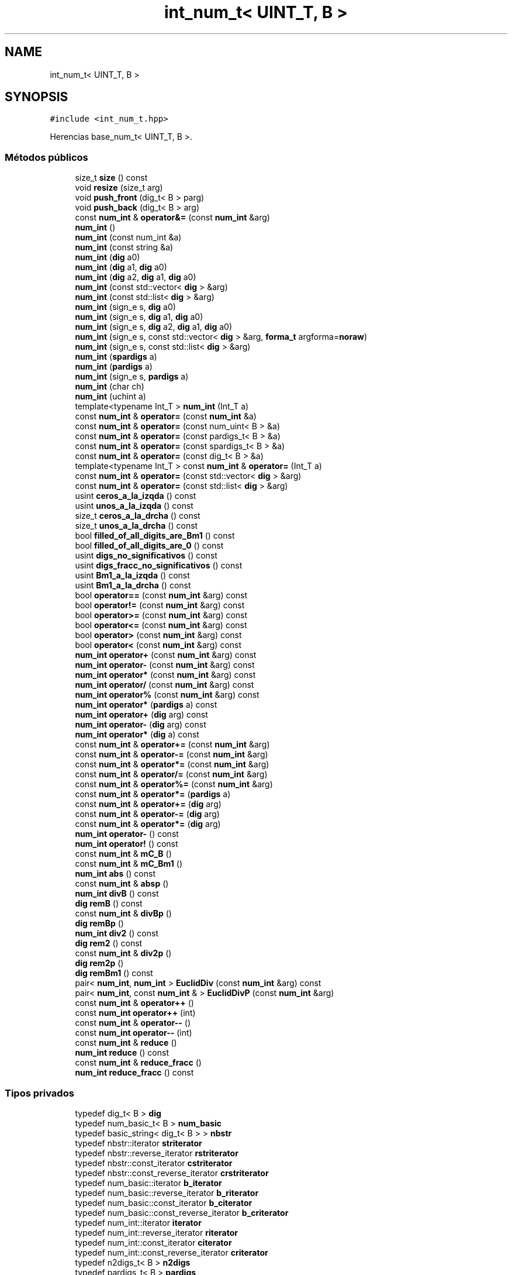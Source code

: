 .TH "int_num_t< UINT_T, B >" 3 "Lunes, 2 de Enero de 2023" "NumericRepresentations" \" -*- nroff -*-
.ad l
.nh
.SH NAME
int_num_t< UINT_T, B >
.SH SYNOPSIS
.br
.PP
.PP
\fC#include <int_num_t\&.hpp>\fP
.PP
Herencias base_num_t< UINT_T, B >\&.
.SS "Métodos públicos"

.in +1c
.ti -1c
.RI "size_t \fBsize\fP () const"
.br
.ti -1c
.RI "void \fBresize\fP (size_t arg)"
.br
.ti -1c
.RI "void \fBpush_front\fP (dig_t< B > parg)"
.br
.ti -1c
.RI "void \fBpush_back\fP (dig_t< B > arg)"
.br
.ti -1c
.RI "const \fBnum_int\fP & \fBoperator&=\fP (const \fBnum_int\fP &arg)"
.br
.ti -1c
.RI "\fBnum_int\fP ()"
.br
.ti -1c
.RI "\fBnum_int\fP (const num_int &a)"
.br
.ti -1c
.RI "\fBnum_int\fP (const string &a)"
.br
.ti -1c
.RI "\fBnum_int\fP (\fBdig\fP a0)"
.br
.ti -1c
.RI "\fBnum_int\fP (\fBdig\fP a1, \fBdig\fP a0)"
.br
.ti -1c
.RI "\fBnum_int\fP (\fBdig\fP a2, \fBdig\fP a1, \fBdig\fP a0)"
.br
.ti -1c
.RI "\fBnum_int\fP (const std::vector< \fBdig\fP > &arg)"
.br
.ti -1c
.RI "\fBnum_int\fP (const std::list< \fBdig\fP > &arg)"
.br
.ti -1c
.RI "\fBnum_int\fP (sign_e s, \fBdig\fP a0)"
.br
.ti -1c
.RI "\fBnum_int\fP (sign_e s, \fBdig\fP a1, \fBdig\fP a0)"
.br
.ti -1c
.RI "\fBnum_int\fP (sign_e s, \fBdig\fP a2, \fBdig\fP a1, \fBdig\fP a0)"
.br
.ti -1c
.RI "\fBnum_int\fP (sign_e s, const std::vector< \fBdig\fP > &arg, \fBforma_t\fP argforma=\fBnoraw\fP)"
.br
.ti -1c
.RI "\fBnum_int\fP (sign_e s, const std::list< \fBdig\fP > &arg)"
.br
.ti -1c
.RI "\fBnum_int\fP (\fBspardigs\fP a)"
.br
.ti -1c
.RI "\fBnum_int\fP (\fBpardigs\fP a)"
.br
.ti -1c
.RI "\fBnum_int\fP (sign_e s, \fBpardigs\fP a)"
.br
.ti -1c
.RI "\fBnum_int\fP (char ch)"
.br
.ti -1c
.RI "\fBnum_int\fP (uchint a)"
.br
.ti -1c
.RI "template<typename Int_T > \fBnum_int\fP (Int_T a)"
.br
.ti -1c
.RI "const \fBnum_int\fP & \fBoperator=\fP (const \fBnum_int\fP &a)"
.br
.ti -1c
.RI "const \fBnum_int\fP & \fBoperator=\fP (const num_uint< B > &a)"
.br
.ti -1c
.RI "const \fBnum_int\fP & \fBoperator=\fP (const pardigs_t< B > &a)"
.br
.ti -1c
.RI "const \fBnum_int\fP & \fBoperator=\fP (const spardigs_t< B > &a)"
.br
.ti -1c
.RI "const \fBnum_int\fP & \fBoperator=\fP (const dig_t< B > &a)"
.br
.ti -1c
.RI "template<typename Int_T > const \fBnum_int\fP & \fBoperator=\fP (Int_T a)"
.br
.ti -1c
.RI "const \fBnum_int\fP & \fBoperator=\fP (const std::vector< \fBdig\fP > &arg)"
.br
.ti -1c
.RI "const \fBnum_int\fP & \fBoperator=\fP (const std::list< \fBdig\fP > &arg)"
.br
.ti -1c
.RI "usint \fBceros_a_la_izqda\fP () const"
.br
.ti -1c
.RI "usint \fBunos_a_la_izqda\fP () const"
.br
.ti -1c
.RI "size_t \fBceros_a_la_drcha\fP () const"
.br
.ti -1c
.RI "size_t \fBunos_a_la_drcha\fP () const"
.br
.ti -1c
.RI "bool \fBfilled_of_all_digits_are_Bm1\fP () const"
.br
.ti -1c
.RI "bool \fBfilled_of_all_digits_are_0\fP () const"
.br
.ti -1c
.RI "usint \fBdigs_no_significativos\fP () const"
.br
.ti -1c
.RI "usint \fBdigs_fracc_no_significativos\fP () const"
.br
.ti -1c
.RI "usint \fBBm1_a_la_izqda\fP () const"
.br
.ti -1c
.RI "usint \fBBm1_a_la_drcha\fP () const"
.br
.ti -1c
.RI "bool \fBoperator==\fP (const \fBnum_int\fP &arg) const"
.br
.ti -1c
.RI "bool \fBoperator!=\fP (const \fBnum_int\fP &arg) const"
.br
.ti -1c
.RI "bool \fBoperator>=\fP (const \fBnum_int\fP &arg) const"
.br
.ti -1c
.RI "bool \fBoperator<=\fP (const \fBnum_int\fP &arg) const"
.br
.ti -1c
.RI "bool \fBoperator>\fP (const \fBnum_int\fP &arg) const"
.br
.ti -1c
.RI "bool \fBoperator<\fP (const \fBnum_int\fP &arg) const"
.br
.ti -1c
.RI "\fBnum_int\fP \fBoperator+\fP (const \fBnum_int\fP &arg) const"
.br
.ti -1c
.RI "\fBnum_int\fP \fBoperator\-\fP (const \fBnum_int\fP &arg) const"
.br
.ti -1c
.RI "\fBnum_int\fP \fBoperator*\fP (const \fBnum_int\fP &arg) const"
.br
.ti -1c
.RI "\fBnum_int\fP \fBoperator/\fP (const \fBnum_int\fP &arg) const"
.br
.ti -1c
.RI "\fBnum_int\fP \fBoperator%\fP (const \fBnum_int\fP &arg) const"
.br
.ti -1c
.RI "\fBnum_int\fP \fBoperator*\fP (\fBpardigs\fP a) const"
.br
.ti -1c
.RI "\fBnum_int\fP \fBoperator+\fP (\fBdig\fP arg) const"
.br
.ti -1c
.RI "\fBnum_int\fP \fBoperator\-\fP (\fBdig\fP arg) const"
.br
.ti -1c
.RI "\fBnum_int\fP \fBoperator*\fP (\fBdig\fP a) const"
.br
.ti -1c
.RI "const \fBnum_int\fP & \fBoperator+=\fP (const \fBnum_int\fP &arg)"
.br
.ti -1c
.RI "const \fBnum_int\fP & \fBoperator\-=\fP (const \fBnum_int\fP &arg)"
.br
.ti -1c
.RI "const \fBnum_int\fP & \fBoperator*=\fP (const \fBnum_int\fP &arg)"
.br
.ti -1c
.RI "const \fBnum_int\fP & \fBoperator/=\fP (const \fBnum_int\fP &arg)"
.br
.ti -1c
.RI "const \fBnum_int\fP & \fBoperator%=\fP (const \fBnum_int\fP &arg)"
.br
.ti -1c
.RI "const \fBnum_int\fP & \fBoperator*=\fP (\fBpardigs\fP a)"
.br
.ti -1c
.RI "const \fBnum_int\fP & \fBoperator+=\fP (\fBdig\fP arg)"
.br
.ti -1c
.RI "const \fBnum_int\fP & \fBoperator\-=\fP (\fBdig\fP arg)"
.br
.ti -1c
.RI "const \fBnum_int\fP & \fBoperator*=\fP (\fBdig\fP arg)"
.br
.ti -1c
.RI "\fBnum_int\fP \fBoperator\-\fP () const"
.br
.ti -1c
.RI "\fBnum_int\fP \fBoperator!\fP () const"
.br
.ti -1c
.RI "const \fBnum_int\fP & \fBmC_B\fP ()"
.br
.ti -1c
.RI "const \fBnum_int\fP & \fBmC_Bm1\fP ()"
.br
.ti -1c
.RI "\fBnum_int\fP \fBabs\fP () const"
.br
.ti -1c
.RI "const \fBnum_int\fP & \fBabsp\fP ()"
.br
.ti -1c
.RI "\fBnum_int\fP \fBdivB\fP () const"
.br
.ti -1c
.RI "\fBdig\fP \fBremB\fP () const"
.br
.ti -1c
.RI "const \fBnum_int\fP & \fBdivBp\fP ()"
.br
.ti -1c
.RI "\fBdig\fP \fBremBp\fP ()"
.br
.ti -1c
.RI "\fBnum_int\fP \fBdiv2\fP () const"
.br
.ti -1c
.RI "\fBdig\fP \fBrem2\fP () const"
.br
.ti -1c
.RI "const \fBnum_int\fP & \fBdiv2p\fP ()"
.br
.ti -1c
.RI "\fBdig\fP \fBrem2p\fP ()"
.br
.ti -1c
.RI "\fBdig\fP \fBremBm1\fP () const"
.br
.ti -1c
.RI "pair< \fBnum_int\fP, \fBnum_int\fP > \fBEuclidDiv\fP (const \fBnum_int\fP &arg) const"
.br
.ti -1c
.RI "pair< \fBnum_int\fP, const \fBnum_int\fP & > \fBEuclidDivP\fP (const \fBnum_int\fP &arg)"
.br
.ti -1c
.RI "const \fBnum_int\fP & \fBoperator++\fP ()"
.br
.ti -1c
.RI "const \fBnum_int\fP \fBoperator++\fP (int)"
.br
.ti -1c
.RI "const \fBnum_int\fP & \fBoperator\-\-\fP ()"
.br
.ti -1c
.RI "const \fBnum_int\fP \fBoperator\-\-\fP (int)"
.br
.ti -1c
.RI "const \fBnum_int\fP & \fBreduce\fP ()"
.br
.ti -1c
.RI "\fBnum_int\fP \fBreduce\fP () const"
.br
.ti -1c
.RI "const \fBnum_int\fP & \fBreduce_fracc\fP ()"
.br
.ti -1c
.RI "\fBnum_int\fP \fBreduce_fracc\fP () const"
.br
.in -1c
.SS "Tipos privados"

.in +1c
.ti -1c
.RI "typedef dig_t< B > \fBdig\fP"
.br
.ti -1c
.RI "typedef num_basic_t< B > \fBnum_basic\fP"
.br
.ti -1c
.RI "typedef basic_string< dig_t< B > > \fBnbstr\fP"
.br
.ti -1c
.RI "typedef nbstr::iterator \fBstriterator\fP"
.br
.ti -1c
.RI "typedef nbstr::reverse_iterator \fBrstriterator\fP"
.br
.ti -1c
.RI "typedef nbstr::const_iterator \fBcstriterator\fP"
.br
.ti -1c
.RI "typedef nbstr::const_reverse_iterator \fBcrstriterator\fP"
.br
.ti -1c
.RI "typedef num_basic::iterator \fBb_iterator\fP"
.br
.ti -1c
.RI "typedef num_basic::reverse_iterator \fBb_riterator\fP"
.br
.ti -1c
.RI "typedef num_basic::const_iterator \fBb_citerator\fP"
.br
.ti -1c
.RI "typedef num_basic::const_reverse_iterator \fBb_criterator\fP"
.br
.ti -1c
.RI "typedef num_int::iterator \fBiterator\fP"
.br
.ti -1c
.RI "typedef num_int::reverse_iterator \fBriterator\fP"
.br
.ti -1c
.RI "typedef num_int::const_iterator \fBciterator\fP"
.br
.ti -1c
.RI "typedef num_int::const_reverse_iterator \fBcriterator\fP"
.br
.ti -1c
.RI "typedef n2digs_t< B > \fBn2digs\fP"
.br
.ti -1c
.RI "typedef pardigs_t< B > \fBpardigs\fP"
.br
.ti -1c
.RI "typedef spardigs_t< B > \fBspardigs\fP"
.br
.in -1c
.SS "Métodos privados"

.in +1c
.ti -1c
.RI "void \fBmC_B_incondicionado\fP ()"
.br
.ti -1c
.RI "\fBnum_int\fP & \fBinsert\fP (size_t pos1, const dig_t< B > chardig)"
.br
.ti -1c
.RI "\fBnum_int\fP & \fBinsert\fP (size_t pos1, size_t n, dig_t< B > c)"
.br
.ti -1c
.RI "\fBnum_int\fP & \fBerase\fP (size_t pos, size_t npos)"
.br
.ti -1c
.RI "\fBiterator\fP \fBerase\fP (\fBiterator\fP first, \fBiterator\fP last)"
.br
.ti -1c
.RI "void \fBdiv_gen_step\fP (const \fBnum_int\fP &dvsor, \fBnum_int\fP &rem, \fBnum_int\fP &coc, usint &ndig) const"
.br
.ti -1c
.RI "void \fBdivp_gen_step\fP (const \fBnum_int\fP &dvsor, \fBnum_int\fP &rem, \fBnum_int\fP &coc, usint &ndig)"
.br
.ti -1c
.RI "void \fBdiv_uno\fP (\fBnum_int\fP &rem, \fBnum_int\fP &dvndo, \fBnum_int\fP &dvsor, const usint long_dvndo, const usint long_dvsor) const"
.br
.in -1c
.SS "Atributos privados"

.in +1c
.ti -1c
.RI "sign_e \fBsigno\fP"
.br
.ti -1c
.RI "\fBspardigs\fP \fBaux\fP"
.br
.in -1c
.SS "Amigas"

.in +1c
.ti -1c
.RI "template<const uchint Base> istream & \fBoperator>>\fP (istream &is, \fBnum_int\fP< Base > &arg)"
.br
.ti -1c
.RI "template<const uchint Base> ostream & \fBoperator<<\fP (ostream &os, \fBnum_int\fP< Base > arg)"
.br
.in -1c
.SH "Descripción detallada"
.PP 

.SS "template<type_traits::unsigned_integral_c UINT_T, UINT_T B>
.br
struct int_num_t< UINT_T, B >"
.PP
Definición en la línea \fB13\fP del archivo \fBint_num_t\&.hpp\fP\&.
.SH "Documentación de los 'Typedef' miembros de la clase"
.PP 
.SS "template<type_traits::unsigned_integral_c UINT_T, UINT_T B> typedef num_basic::const_iterator \fBint_num_t\fP< UINT_T, B >::b_citerator\fC [private]\fP"

.PP
Definición en la línea \fB24\fP del archivo \fBint_num_t\&.hpp\fP\&.
.SS "template<type_traits::unsigned_integral_c UINT_T, UINT_T B> typedef num_basic::const_reverse_iterator \fBint_num_t\fP< UINT_T, B >::b_criterator\fC [private]\fP"

.PP
Definición en la línea \fB25\fP del archivo \fBint_num_t\&.hpp\fP\&.
.SS "template<type_traits::unsigned_integral_c UINT_T, UINT_T B> typedef num_basic::iterator \fBint_num_t\fP< UINT_T, B >::b_iterator\fC [private]\fP"

.PP
Definición en la línea \fB22\fP del archivo \fBint_num_t\&.hpp\fP\&.
.SS "template<type_traits::unsigned_integral_c UINT_T, UINT_T B> typedef num_basic::reverse_iterator \fBint_num_t\fP< UINT_T, B >::b_riterator\fC [private]\fP"

.PP
Definición en la línea \fB23\fP del archivo \fBint_num_t\&.hpp\fP\&.
.SS "template<type_traits::unsigned_integral_c UINT_T, UINT_T B> typedef num_int::const_iterator \fBint_num_t\fP< UINT_T, B >::citerator\fC [private]\fP"

.PP
Definición en la línea \fB28\fP del archivo \fBint_num_t\&.hpp\fP\&.
.SS "template<type_traits::unsigned_integral_c UINT_T, UINT_T B> typedef num_int::const_reverse_iterator \fBint_num_t\fP< UINT_T, B >::criterator\fC [private]\fP"

.PP
Definición en la línea \fB29\fP del archivo \fBint_num_t\&.hpp\fP\&.
.SS "template<type_traits::unsigned_integral_c UINT_T, UINT_T B> typedef nbstr::const_reverse_iterator \fBint_num_t\fP< UINT_T, B >::crstriterator\fC [private]\fP"

.PP
Definición en la línea \fB21\fP del archivo \fBint_num_t\&.hpp\fP\&.
.SS "template<type_traits::unsigned_integral_c UINT_T, UINT_T B> typedef nbstr::const_iterator \fBint_num_t\fP< UINT_T, B >::cstriterator\fC [private]\fP"

.PP
Definición en la línea \fB20\fP del archivo \fBint_num_t\&.hpp\fP\&.
.SS "template<type_traits::unsigned_integral_c UINT_T, UINT_T B> typedef dig_t<B> \fBint_num_t\fP< UINT_T, B >::dig\fC [private]\fP"

.PP
Definición en la línea \fB15\fP del archivo \fBint_num_t\&.hpp\fP\&.
.SS "template<type_traits::unsigned_integral_c UINT_T, UINT_T B> typedef num_int::iterator \fBint_num_t\fP< UINT_T, B >::iterator\fC [private]\fP"

.PP
Definición en la línea \fB26\fP del archivo \fBint_num_t\&.hpp\fP\&.
.SS "template<type_traits::unsigned_integral_c UINT_T, UINT_T B> typedef n2digs_t<B> \fBint_num_t\fP< UINT_T, B >::n2digs\fC [private]\fP"

.PP
Definición en la línea \fB30\fP del archivo \fBint_num_t\&.hpp\fP\&.
.SS "template<type_traits::unsigned_integral_c UINT_T, UINT_T B> typedef basic_string< dig_t<B> > \fBint_num_t\fP< UINT_T, B >::nbstr\fC [private]\fP"

.PP
Definición en la línea \fB17\fP del archivo \fBint_num_t\&.hpp\fP\&.
.SS "template<type_traits::unsigned_integral_c UINT_T, UINT_T B> typedef num_basic_t<B> \fBint_num_t\fP< UINT_T, B >::num_basic\fC [private]\fP"

.PP
Definición en la línea \fB16\fP del archivo \fBint_num_t\&.hpp\fP\&.
.SS "template<type_traits::unsigned_integral_c UINT_T, UINT_T B> typedef pardigs_t<B> \fBint_num_t\fP< UINT_T, B >::pardigs\fC [private]\fP"

.PP
Definición en la línea \fB31\fP del archivo \fBint_num_t\&.hpp\fP\&.
.SS "template<type_traits::unsigned_integral_c UINT_T, UINT_T B> typedef num_int::reverse_iterator \fBint_num_t\fP< UINT_T, B >::riterator\fC [private]\fP"

.PP
Definición en la línea \fB27\fP del archivo \fBint_num_t\&.hpp\fP\&.
.SS "template<type_traits::unsigned_integral_c UINT_T, UINT_T B> typedef nbstr::reverse_iterator \fBint_num_t\fP< UINT_T, B >::rstriterator\fC [private]\fP"

.PP
Definición en la línea \fB19\fP del archivo \fBint_num_t\&.hpp\fP\&.
.SS "template<type_traits::unsigned_integral_c UINT_T, UINT_T B> typedef spardigs_t<B> \fBint_num_t\fP< UINT_T, B >::spardigs\fC [private]\fP"

.PP
Definición en la línea \fB32\fP del archivo \fBint_num_t\&.hpp\fP\&.
.SS "template<type_traits::unsigned_integral_c UINT_T, UINT_T B> typedef nbstr::iterator \fBint_num_t\fP< UINT_T, B >::striterator\fC [private]\fP"

.PP
Definición en la línea \fB18\fP del archivo \fBint_num_t\&.hpp\fP\&.
.SH "Documentación de las funciones miembro"
.PP 
.SS "template<type_traits::unsigned_integral_c UINT_T, UINT_T B> \fBnum_int\fP \fBint_num_t\fP< UINT_T, B >::abs () const\fC [inline]\fP"

.PP
Definición en la línea \fB1601\fP del archivo \fBint_num_t\&.hpp\fP\&.
.SS "template<type_traits::unsigned_integral_c UINT_T, UINT_T B> const \fBnum_int\fP & \fBint_num_t\fP< UINT_T, B >::absp ()\fC [inline]\fP"

.PP
Definición en la línea \fB1610\fP del archivo \fBint_num_t\&.hpp\fP\&.
.SS "template<type_traits::unsigned_integral_c UINT_T, UINT_T B> usint \fBint_num_t\fP< UINT_T, B >::Bm1_a_la_drcha () const\fC [inline]\fP"

.PP
Definición en la línea \fB627\fP del archivo \fBint_num_t\&.hpp\fP\&.
.SS "template<type_traits::unsigned_integral_c UINT_T, UINT_T B> usint \fBint_num_t\fP< UINT_T, B >::Bm1_a_la_izqda () const\fC [inline]\fP"

.PP
Definición en la línea \fB613\fP del archivo \fBint_num_t\&.hpp\fP\&.
.SS "template<type_traits::unsigned_integral_c UINT_T, UINT_T B> size_t \fBint_num_t\fP< UINT_T, B >::ceros_a_la_drcha () const\fC [inline]\fP"

.PP
Definición en la línea \fB545\fP del archivo \fBint_num_t\&.hpp\fP\&.
.SS "template<type_traits::unsigned_integral_c UINT_T, UINT_T B> usint \fBint_num_t\fP< UINT_T, B >::ceros_a_la_izqda () const\fC [inline]\fP"

.PP
Definición en la línea \fB511\fP del archivo \fBint_num_t\&.hpp\fP\&.
.SS "template<type_traits::unsigned_integral_c UINT_T, UINT_T B> usint \fBint_num_t\fP< UINT_T, B >::digs_fracc_no_significativos () const\fC [inline]\fP"

.PP
Definición en la línea \fB607\fP del archivo \fBint_num_t\&.hpp\fP\&.
.SS "template<type_traits::unsigned_integral_c UINT_T, UINT_T B> usint \fBint_num_t\fP< UINT_T, B >::digs_no_significativos () const\fC [inline]\fP"

.PP
Definición en la línea \fB592\fP del archivo \fBint_num_t\&.hpp\fP\&.
.SS "template<type_traits::unsigned_integral_c UINT_T, UINT_T B> \fBnum_int\fP \fBint_num_t\fP< UINT_T, B >::div2 () const\fC [inline]\fP"

.PP
Definición en la línea \fB1660\fP del archivo \fBint_num_t\&.hpp\fP\&.
.SS "template<type_traits::unsigned_integral_c UINT_T, UINT_T B> const \fBnum_int\fP & \fBint_num_t\fP< UINT_T, B >::div2p ()\fC [inline]\fP"

.PP
Definición en la línea \fB1725\fP del archivo \fBint_num_t\&.hpp\fP\&.
.SS "template<type_traits::unsigned_integral_c UINT_T, UINT_T B> void \fBint_num_t\fP< UINT_T, B >::div_gen_step (const \fBnum_int\fP & dvsor, \fBnum_int\fP & rem, \fBnum_int\fP & coc, usint & ndig) const\fC [inline]\fP, \fC [private]\fP"

.PP
Definición en la línea \fB1842\fP del archivo \fBint_num_t\&.hpp\fP\&.
.SS "template<type_traits::unsigned_integral_c UINT_T, UINT_T B> void \fBint_num_t\fP< UINT_T, B >::div_uno (\fBnum_int\fP & rem, \fBnum_int\fP & dvndo, \fBnum_int\fP & dvsor, const usint long_dvndo, const usint long_dvsor) const\fC [inline]\fP, \fC [private]\fP"

.PP
Definición en la línea \fB1960\fP del archivo \fBint_num_t\&.hpp\fP\&.
.SS "template<type_traits::unsigned_integral_c UINT_T, UINT_T B> \fBnum_int\fP \fBint_num_t\fP< UINT_T, B >::divB () const\fC [inline]\fP"

.PP
Definición en la línea \fB1624\fP del archivo \fBint_num_t\&.hpp\fP\&.
.SS "template<type_traits::unsigned_integral_c UINT_T, UINT_T B> const \fBnum_int\fP & \fBint_num_t\fP< UINT_T, B >::divBp ()\fC [inline]\fP"

.PP
Definición en la línea \fB1642\fP del archivo \fBint_num_t\&.hpp\fP\&.
.SS "template<type_traits::unsigned_integral_c UINT_T, UINT_T B> void \fBint_num_t\fP< UINT_T, B >::divp_gen_step (const \fBnum_int\fP & dvsor, \fBnum_int\fP & rem, \fBnum_int\fP & coc, usint & ndig)\fC [inline]\fP, \fC [private]\fP"

.PP
Definición en la línea \fB1898\fP del archivo \fBint_num_t\&.hpp\fP\&.
.SS "template<type_traits::unsigned_integral_c UINT_T, UINT_T B> \fBiterator\fP \fBint_num_t\fP< UINT_T, B >::erase (\fBiterator\fP first, \fBiterator\fP last)\fC [inline]\fP, \fC [private]\fP"

.PP
Definición en la línea \fB121\fP del archivo \fBint_num_t\&.hpp\fP\&.
.SS "template<type_traits::unsigned_integral_c UINT_T, UINT_T B> \fBnum_int\fP & \fBint_num_t\fP< UINT_T, B >::erase (size_t pos, size_t npos)\fC [inline]\fP, \fC [private]\fP"

.PP
Definición en la línea \fB106\fP del archivo \fBint_num_t\&.hpp\fP\&.
.SS "template<type_traits::unsigned_integral_c UINT_T, UINT_T B> pair< \fBnum_int\fP, \fBnum_int\fP > \fBint_num_t\fP< UINT_T, B >::EuclidDiv (const \fBnum_int\fP & arg) const\fC [inline]\fP"

.PP
Definición en la línea \fB2079\fP del archivo \fBint_num_t\&.hpp\fP\&.
.SS "template<type_traits::unsigned_integral_c UINT_T, UINT_T B> pair< \fBnum_int\fP, const \fBnum_int\fP & > \fBint_num_t\fP< UINT_T, B >::EuclidDivP (const \fBnum_int\fP & arg)\fC [inline]\fP"

.PP
Definición en la línea \fB2126\fP del archivo \fBint_num_t\&.hpp\fP\&.
.SS "template<type_traits::unsigned_integral_c UINT_T, UINT_T B> bool \fBint_num_t\fP< UINT_T, B >::filled_of_all_digits_are_0 () const\fC [inline]\fP"

.PP
Definición en la línea \fB584\fP del archivo \fBint_num_t\&.hpp\fP\&.
.SS "template<type_traits::unsigned_integral_c UINT_T, UINT_T B> bool \fBint_num_t\fP< UINT_T, B >::filled_of_all_digits_are_Bm1 () const\fC [inline]\fP"

.PP
Definición en la línea \fB576\fP del archivo \fBint_num_t\&.hpp\fP\&.
.SS "template<type_traits::unsigned_integral_c UINT_T, UINT_T B> \fBnum_int\fP & \fBint_num_t\fP< UINT_T, B >::insert (size_t pos1, const dig_t< B > chardig)\fC [inline]\fP, \fC [private]\fP"

.PP
Definición en la línea \fB87\fP del archivo \fBint_num_t\&.hpp\fP\&.
.SS "template<type_traits::unsigned_integral_c UINT_T, UINT_T B> \fBnum_int\fP & \fBint_num_t\fP< UINT_T, B >::insert (size_t pos1, size_t n, dig_t< B > c)\fC [inline]\fP, \fC [private]\fP"

.PP
Definición en la línea \fB92\fP del archivo \fBint_num_t\&.hpp\fP\&.
.SS "template<type_traits::unsigned_integral_c UINT_T, UINT_T B> const \fBnum_int\fP & \fBint_num_t\fP< UINT_T, B >::mC_B ()\fC [inline]\fP"

.PP
Definición en la línea \fB1555\fP del archivo \fBint_num_t\&.hpp\fP\&.
.SS "template<type_traits::unsigned_integral_c UINT_T, UINT_T B> void \fBint_num_t\fP< UINT_T, B >::mC_B_incondicionado ()\fC [inline]\fP, \fC [private]\fP"

.PP
Definición en la línea \fB51\fP del archivo \fBint_num_t\&.hpp\fP\&.
.SS "template<type_traits::unsigned_integral_c UINT_T, UINT_T B> const \fBnum_int\fP & \fBint_num_t\fP< UINT_T, B >::mC_Bm1 ()\fC [inline]\fP"

.PP
Definición en la línea \fB1582\fP del archivo \fBint_num_t\&.hpp\fP\&.
.SS "template<type_traits::unsigned_integral_c UINT_T, UINT_T B> \fBint_num_t\fP< UINT_T, B >::num_int ()\fC [inline]\fP"

.PP
Definición en la línea \fB133\fP del archivo \fBint_num_t\&.hpp\fP\&.
.SS "template<type_traits::unsigned_integral_c UINT_T, UINT_T B> \fBint_num_t\fP< UINT_T, B >::num_int (char ch)\fC [inline]\fP"

.PP
Definición en la línea \fB316\fP del archivo \fBint_num_t\&.hpp\fP\&.
.SS "template<type_traits::unsigned_integral_c UINT_T, UINT_T B> \fBint_num_t\fP< UINT_T, B >::num_int (const num_int & a)\fC [inline]\fP"

.PP
Definición en la línea \fB141\fP del archivo \fBint_num_t\&.hpp\fP\&.
.SS "template<type_traits::unsigned_integral_c UINT_T, UINT_T B> \fBint_num_t\fP< UINT_T, B >::num_int (const std::list< \fBdig\fP > & arg)\fC [inline]\fP"

.PP
Definición en la línea \fB217\fP del archivo \fBint_num_t\&.hpp\fP\&.
.SS "template<type_traits::unsigned_integral_c UINT_T, UINT_T B> \fBint_num_t\fP< UINT_T, B >::num_int (const std::vector< \fBdig\fP > & arg)\fC [inline]\fP"

.PP
Definición en la línea \fB207\fP del archivo \fBint_num_t\&.hpp\fP\&.
.SS "template<type_traits::unsigned_integral_c UINT_T, UINT_T B> \fBint_num_t\fP< UINT_T, B >::num_int (const string & a)\fC [inline]\fP"

.PP
Definición en la línea \fB152\fP del archivo \fBint_num_t\&.hpp\fP\&.
.SS "template<type_traits::unsigned_integral_c UINT_T, UINT_T B> \fBint_num_t\fP< UINT_T, B >::num_int (\fBdig\fP a0)\fC [inline]\fP"

.PP
Definición en la línea \fB178\fP del archivo \fBint_num_t\&.hpp\fP\&.
.SS "template<type_traits::unsigned_integral_c UINT_T, UINT_T B> \fBint_num_t\fP< UINT_T, B >::num_int (\fBdig\fP a1, \fBdig\fP a0)\fC [inline]\fP"

.PP
Definición en la línea \fB186\fP del archivo \fBint_num_t\&.hpp\fP\&.
.SS "template<type_traits::unsigned_integral_c UINT_T, UINT_T B> \fBint_num_t\fP< UINT_T, B >::num_int (\fBdig\fP a2, \fBdig\fP a1, \fBdig\fP a0)\fC [inline]\fP"

.PP
Definición en la línea \fB196\fP del archivo \fBint_num_t\&.hpp\fP\&.
.SS "template<type_traits::unsigned_integral_c UINT_T, UINT_T B> template<typename Int_T > \fBint_num_t\fP< UINT_T, B >::num_int (Int_T a)\fC [inline]\fP"

.PP
Definición en la línea \fB333\fP del archivo \fBint_num_t\&.hpp\fP\&.
.SS "template<type_traits::unsigned_integral_c UINT_T, UINT_T B> \fBint_num_t\fP< UINT_T, B >::num_int (\fBpardigs\fP a)\fC [inline]\fP"

.PP
Definición en la línea \fB296\fP del archivo \fBint_num_t\&.hpp\fP\&.
.SS "template<type_traits::unsigned_integral_c UINT_T, UINT_T B> \fBint_num_t\fP< UINT_T, B >::num_int (sign_e s, const std::list< \fBdig\fP > & arg)\fC [inline]\fP"

.PP
Definición en la línea \fB274\fP del archivo \fBint_num_t\&.hpp\fP\&.
.SS "template<type_traits::unsigned_integral_c UINT_T, UINT_T B> \fBint_num_t\fP< UINT_T, B >::num_int (sign_e s, const std::vector< \fBdig\fP > & arg, \fBforma_t\fP argforma = \fC\fBnoraw\fP\fP)\fC [inline]\fP"

.PP
Definición en la línea \fB263\fP del archivo \fBint_num_t\&.hpp\fP\&.
.SS "template<type_traits::unsigned_integral_c UINT_T, UINT_T B> \fBint_num_t\fP< UINT_T, B >::num_int (sign_e s, \fBdig\fP a0)\fC [inline]\fP"

.PP
Definición en la línea \fB228\fP del archivo \fBint_num_t\&.hpp\fP\&.
.SS "template<type_traits::unsigned_integral_c UINT_T, UINT_T B> \fBint_num_t\fP< UINT_T, B >::num_int (sign_e s, \fBdig\fP a1, \fBdig\fP a0)\fC [inline]\fP"

.PP
Definición en la línea \fB239\fP del archivo \fBint_num_t\&.hpp\fP\&.
.SS "template<type_traits::unsigned_integral_c UINT_T, UINT_T B> \fBint_num_t\fP< UINT_T, B >::num_int (sign_e s, \fBdig\fP a2, \fBdig\fP a1, \fBdig\fP a0)\fC [inline]\fP"

.PP
Definición en la línea \fB250\fP del archivo \fBint_num_t\&.hpp\fP\&.
.SS "template<type_traits::unsigned_integral_c UINT_T, UINT_T B> \fBint_num_t\fP< UINT_T, B >::num_int (sign_e s, \fBpardigs\fP a)\fC [inline]\fP"

.PP
Definición en la línea \fB306\fP del archivo \fBint_num_t\&.hpp\fP\&.
.SS "template<type_traits::unsigned_integral_c UINT_T, UINT_T B> \fBint_num_t\fP< UINT_T, B >::num_int (\fBspardigs\fP a)\fC [inline]\fP"

.PP
Definición en la línea \fB286\fP del archivo \fBint_num_t\&.hpp\fP\&.
.SS "template<type_traits::unsigned_integral_c UINT_T, UINT_T B> \fBint_num_t\fP< UINT_T, B >::num_int (uchint a)\fC [inline]\fP"

.PP
Definición en la línea \fB324\fP del archivo \fBint_num_t\&.hpp\fP\&.
.SS "template<type_traits::unsigned_integral_c UINT_T, UINT_T B> \fBnum_int\fP \fBint_num_t\fP< UINT_T, B >::operator! () const\fC [inline]\fP"

.PP
Definición en la línea \fB1534\fP del archivo \fBint_num_t\&.hpp\fP\&.
.SS "template<type_traits::unsigned_integral_c UINT_T, UINT_T B> bool \fBint_num_t\fP< UINT_T, B >\fB::operator!\fP= (const \fBnum_int\fP & arg) const\fC [inline]\fP"

.PP
Definición en la línea \fB663\fP del archivo \fBint_num_t\&.hpp\fP\&.
.SS "template<type_traits::unsigned_integral_c UINT_T, UINT_T B> \fBnum_int\fP \fBint_num_t\fP< UINT_T, B >::operator% (const \fBnum_int\fP & arg) const\fC [inline]\fP"

.PP
Definición en la línea \fB978\fP del archivo \fBint_num_t\&.hpp\fP\&.
.SS "template<type_traits::unsigned_integral_c UINT_T, UINT_T B> const \fBnum_int\fP & \fBint_num_t\fP< UINT_T, B >::operator%= (const \fBnum_int\fP & arg)\fC [inline]\fP"

.PP
Definición en la línea \fB1343\fP del archivo \fBint_num_t\&.hpp\fP\&.
.SS "template<type_traits::unsigned_integral_c UINT_T, UINT_T B> const \fBnum_int\fP & \fBint_num_t\fP< UINT_T, B >::operator&= (const \fBnum_int\fP & arg)\fC [inline]\fP"

.PP
Definición en la línea \fB98\fP del archivo \fBint_num_t\&.hpp\fP\&.
.SS "template<type_traits::unsigned_integral_c UINT_T, UINT_T B> \fBnum_int\fP \fBint_num_t\fP< UINT_T, B >::operator* (const \fBnum_int\fP & arg) const\fC [inline]\fP"

.PP
Definición en la línea \fB912\fP del archivo \fBint_num_t\&.hpp\fP\&.
.SS "template<type_traits::unsigned_integral_c UINT_T, UINT_T B> \fBnum_int\fP \fBint_num_t\fP< UINT_T, B >::operator* (\fBdig\fP a) const\fC [inline]\fP"

.PP
Definición en la línea \fB1161\fP del archivo \fBint_num_t\&.hpp\fP\&.
.SS "template<type_traits::unsigned_integral_c UINT_T, UINT_T B> \fBnum_int\fP \fBint_num_t\fP< UINT_T, B >::operator* (\fBpardigs\fP a) const\fC [inline]\fP"

.PP
Definición en la línea \fB1035\fP del archivo \fBint_num_t\&.hpp\fP\&.
.SS "template<type_traits::unsigned_integral_c UINT_T, UINT_T B> const \fBnum_int\fP & \fBint_num_t\fP< UINT_T, B >::operator*= (const \fBnum_int\fP & arg)\fC [inline]\fP"

.PP
Definición en la línea \fB1275\fP del archivo \fBint_num_t\&.hpp\fP\&.
.SS "template<type_traits::unsigned_integral_c UINT_T, UINT_T B> const \fBnum_int\fP & \fBint_num_t\fP< UINT_T, B >::operator*= (\fBdig\fP arg)\fC [inline]\fP"

.PP
Definición en la línea \fB1475\fP del archivo \fBint_num_t\&.hpp\fP\&.
.SS "template<type_traits::unsigned_integral_c UINT_T, UINT_T B> const \fBnum_int\fP & \fBint_num_t\fP< UINT_T, B >::operator*= (\fBpardigs\fP a)\fC [inline]\fP"

.PP
Definición en la línea \fB1394\fP del archivo \fBint_num_t\&.hpp\fP\&.
.SS "template<type_traits::unsigned_integral_c UINT_T, UINT_T B> \fBnum_int\fP \fBint_num_t\fP< UINT_T, B >::operator+ (const \fBnum_int\fP & arg) const\fC [inline]\fP"

.PP
Definición en la línea \fB799\fP del archivo \fBint_num_t\&.hpp\fP\&.
.SS "template<type_traits::unsigned_integral_c UINT_T, UINT_T B> \fBnum_int\fP \fBint_num_t\fP< UINT_T, B >::operator+ (\fBdig\fP arg) const\fC [inline]\fP"

.PP
Definición en la línea \fB1068\fP del archivo \fBint_num_t\&.hpp\fP\&.
.SS "template<type_traits::unsigned_integral_c UINT_T, UINT_T B> const \fBnum_int\fP & \fBint_num_t\fP< UINT_T, B >::operator++ ()\fC [inline]\fP"

.PP
Definición en la línea \fB2196\fP del archivo \fBint_num_t\&.hpp\fP\&.
.SS "template<type_traits::unsigned_integral_c UINT_T, UINT_T B> const \fBnum_int\fP \fBint_num_t\fP< UINT_T, B >::operator++ (int)\fC [inline]\fP"

.PP
Definición en la línea \fB2235\fP del archivo \fBint_num_t\&.hpp\fP\&.
.SS "template<type_traits::unsigned_integral_c UINT_T, UINT_T B> const \fBnum_int\fP & \fBint_num_t\fP< UINT_T, B >::operator+= (const \fBnum_int\fP & arg)\fC [inline]\fP"

.PP
Definición en la línea \fB1189\fP del archivo \fBint_num_t\&.hpp\fP\&.
.SS "template<type_traits::unsigned_integral_c UINT_T, UINT_T B> const \fBnum_int\fP & \fBint_num_t\fP< UINT_T, B >::operator+= (\fBdig\fP arg)\fC [inline]\fP"

.PP
Definición en la línea \fB1427\fP del archivo \fBint_num_t\&.hpp\fP\&.
.SS "template<type_traits::unsigned_integral_c UINT_T, UINT_T B> \fBnum_int\fP \fBint_num_t\fP< UINT_T, B >::operator\- () const\fC [inline]\fP"

.PP
Definición en la línea \fB1505\fP del archivo \fBint_num_t\&.hpp\fP\&.
.SS "template<type_traits::unsigned_integral_c UINT_T, UINT_T B> \fBnum_int\fP \fBint_num_t\fP< UINT_T, B >::operator\- (const \fBnum_int\fP & arg) const\fC [inline]\fP"

.PP
Definición en la línea \fB855\fP del archivo \fBint_num_t\&.hpp\fP\&.
.SS "template<type_traits::unsigned_integral_c UINT_T, UINT_T B> \fBnum_int\fP \fBint_num_t\fP< UINT_T, B >::operator\- (\fBdig\fP arg) const\fC [inline]\fP"

.PP
Definición en la línea \fB1125\fP del archivo \fBint_num_t\&.hpp\fP\&.
.SS "template<type_traits::unsigned_integral_c UINT_T, UINT_T B> const \fBnum_int\fP & \fBint_num_t\fP< UINT_T, B >::operator\-\- ()\fC [inline]\fP"

.PP
Definición en la línea \fB2274\fP del archivo \fBint_num_t\&.hpp\fP\&.
.SS "template<type_traits::unsigned_integral_c UINT_T, UINT_T B> const \fBnum_int\fP \fBint_num_t\fP< UINT_T, B >::operator\-\- (int)\fC [inline]\fP"

.PP
Definición en la línea \fB2330\fP del archivo \fBint_num_t\&.hpp\fP\&.
.SS "template<type_traits::unsigned_integral_c UINT_T, UINT_T B> const \fBnum_int\fP & \fBint_num_t\fP< UINT_T, B >::operator\-= (const \fBnum_int\fP & arg)\fC [inline]\fP"

.PP
Definición en la línea \fB1232\fP del archivo \fBint_num_t\&.hpp\fP\&.
.SS "template<type_traits::unsigned_integral_c UINT_T, UINT_T B> const \fBnum_int\fP & \fBint_num_t\fP< UINT_T, B >::operator\-= (\fBdig\fP arg)\fC [inline]\fP"

.PP
Definición en la línea \fB1450\fP del archivo \fBint_num_t\&.hpp\fP\&.
.SS "template<type_traits::unsigned_integral_c UINT_T, UINT_T B> \fBnum_int\fP \fBint_num_t\fP< UINT_T, B >::operator/ (const \fBnum_int\fP & arg) const\fC [inline]\fP"

.PP
Definición en la línea \fB931\fP del archivo \fBint_num_t\&.hpp\fP\&.
.SS "template<type_traits::unsigned_integral_c UINT_T, UINT_T B> const \fBnum_int\fP & \fBint_num_t\fP< UINT_T, B >::operator/= (const \fBnum_int\fP & arg)\fC [inline]\fP"

.PP
Definición en la línea \fB1295\fP del archivo \fBint_num_t\&.hpp\fP\&.
.SS "template<type_traits::unsigned_integral_c UINT_T, UINT_T B> bool \fBint_num_t\fP< UINT_T, B >::operator< (const \fBnum_int\fP & arg) const\fC [inline]\fP"

.PP
Definición en la línea \fB765\fP del archivo \fBint_num_t\&.hpp\fP\&.
.SS "template<type_traits::unsigned_integral_c UINT_T, UINT_T B> bool \fBint_num_t\fP< UINT_T, B >::operator<= (const \fBnum_int\fP & arg) const\fC [inline]\fP"

.PP
Definición en la línea \fB708\fP del archivo \fBint_num_t\&.hpp\fP\&.
.SS "template<type_traits::unsigned_integral_c UINT_T, UINT_T B> const \fBnum_int\fP & \fBint_num_t\fP< UINT_T, B >::operator= (const dig_t< B > & a)\fC [inline]\fP"

.PP
Definición en la línea \fB424\fP del archivo \fBint_num_t\&.hpp\fP\&.
.SS "template<type_traits::unsigned_integral_c UINT_T, UINT_T B> const \fBnum_int\fP & \fBint_num_t\fP< UINT_T, B >::operator= (const \fBnum_int\fP & a)\fC [inline]\fP"

.PP
Definición en la línea \fB372\fP del archivo \fBint_num_t\&.hpp\fP\&.
.SS "template<type_traits::unsigned_integral_c UINT_T, UINT_T B> const \fBnum_int\fP & \fBint_num_t\fP< UINT_T, B >::operator= (const num_uint< B > & a)\fC [inline]\fP"

.PP
Definición en la línea \fB384\fP del archivo \fBint_num_t\&.hpp\fP\&.
.SS "template<type_traits::unsigned_integral_c UINT_T, UINT_T B> const \fBnum_int\fP & \fBint_num_t\fP< UINT_T, B >::operator= (const pardigs_t< B > & a)\fC [inline]\fP"

.PP
Definición en la línea \fB396\fP del archivo \fBint_num_t\&.hpp\fP\&.
.SS "template<type_traits::unsigned_integral_c UINT_T, UINT_T B> const \fBnum_int\fP & \fBint_num_t\fP< UINT_T, B >::operator= (const spardigs_t< B > & a)\fC [inline]\fP"

.PP
Definición en la línea \fB410\fP del archivo \fBint_num_t\&.hpp\fP\&.
.SS "template<type_traits::unsigned_integral_c UINT_T, UINT_T B> const \fBnum_int\fP & \fBint_num_t\fP< UINT_T, B >::operator= (const std::list< \fBdig\fP > & arg)\fC [inline]\fP"

.PP
Definición en la línea \fB490\fP del archivo \fBint_num_t\&.hpp\fP\&.
.SS "template<type_traits::unsigned_integral_c UINT_T, UINT_T B> const \fBnum_int\fP & \fBint_num_t\fP< UINT_T, B >::operator= (const std::vector< \fBdig\fP > & arg)\fC [inline]\fP"

.PP
Definición en la línea \fB478\fP del archivo \fBint_num_t\&.hpp\fP\&.
.SS "template<type_traits::unsigned_integral_c UINT_T, UINT_T B> template<typename Int_T > const \fBnum_int\fP & \fBint_num_t\fP< UINT_T, B >::operator= (Int_T a)\fC [inline]\fP"

.PP
Definición en la línea \fB437\fP del archivo \fBint_num_t\&.hpp\fP\&.
.SS "template<type_traits::unsigned_integral_c UINT_T, UINT_T B> bool \fBint_num_t\fP< UINT_T, B >::operator== (const \fBnum_int\fP & arg) const\fC [inline]\fP"

.PP
Definición en la línea \fB647\fP del archivo \fBint_num_t\&.hpp\fP\&.
.SS "template<type_traits::unsigned_integral_c UINT_T, UINT_T B> bool \fBint_num_t\fP< UINT_T, B >::operator> (const \fBnum_int\fP & arg) const\fC [inline]\fP"

.PP
Definición en la línea \fB736\fP del archivo \fBint_num_t\&.hpp\fP\&.
.SS "template<type_traits::unsigned_integral_c UINT_T, UINT_T B> bool \fBint_num_t\fP< UINT_T, B >::operator>= (const \fBnum_int\fP & arg) const\fC [inline]\fP"

.PP
Definición en la línea \fB680\fP del archivo \fBint_num_t\&.hpp\fP\&.
.SS "template<type_traits::unsigned_integral_c UINT_T, UINT_T B> void \fBint_num_t\fP< UINT_T, B >::push_back (dig_t< B > arg)\fC [inline]\fP"

.PP
Definición en la línea \fB83\fP del archivo \fBint_num_t\&.hpp\fP\&.
.SS "template<type_traits::unsigned_integral_c UINT_T, UINT_T B> void \fBint_num_t\fP< UINT_T, B >::push_front (dig_t< B > parg)\fC [inline]\fP"

.PP
Definición en la línea \fB78\fP del archivo \fBint_num_t\&.hpp\fP\&.
.SS "template<type_traits::unsigned_integral_c UINT_T, UINT_T B> const \fBnum_int\fP & \fBint_num_t\fP< UINT_T, B >::reduce ()\fC [inline]\fP"

.PP
Definición en la línea \fB2393\fP del archivo \fBint_num_t\&.hpp\fP\&.
.SS "template<type_traits::unsigned_integral_c UINT_T, UINT_T B> \fBnum_int\fP \fBint_num_t\fP< UINT_T, B >::reduce () const\fC [inline]\fP"

.PP
Definición en la línea \fB2402\fP del archivo \fBint_num_t\&.hpp\fP\&.
.SS "template<type_traits::unsigned_integral_c UINT_T, UINT_T B> const \fBnum_int\fP & \fBint_num_t\fP< UINT_T, B >::reduce_fracc ()\fC [inline]\fP"

.PP
Definición en la línea \fB2411\fP del archivo \fBint_num_t\&.hpp\fP\&.
.SS "template<type_traits::unsigned_integral_c UINT_T, UINT_T B> \fBnum_int\fP \fBint_num_t\fP< UINT_T, B >::reduce_fracc () const\fC [inline]\fP"

.PP
Definición en la línea \fB2419\fP del archivo \fBint_num_t\&.hpp\fP\&.
.SS "template<type_traits::unsigned_integral_c UINT_T, UINT_T B> \fBdig\fP \fBint_num_t\fP< UINT_T, B >::rem2 () const\fC [inline]\fP"

.PP
Definición en la línea \fB1703\fP del archivo \fBint_num_t\&.hpp\fP\&.
.SS "template<type_traits::unsigned_integral_c UINT_T, UINT_T B> \fBdig\fP \fBint_num_t\fP< UINT_T, B >::rem2p ()\fC [inline]\fP"

.PP
Definición en la línea \fB1769\fP del archivo \fBint_num_t\&.hpp\fP\&.
.SS "template<type_traits::unsigned_integral_c UINT_T, UINT_T B> \fBdig\fP \fBint_num_t\fP< UINT_T, B >::remB () const\fC [inline]\fP"

.PP
Definición en la línea \fB1635\fP del archivo \fBint_num_t\&.hpp\fP\&.
.SS "template<type_traits::unsigned_integral_c UINT_T, UINT_T B> \fBdig\fP \fBint_num_t\fP< UINT_T, B >::remBm1 () const\fC [inline]\fP"

.PP
Definición en la línea \fB1805\fP del archivo \fBint_num_t\&.hpp\fP\&.
.SS "template<type_traits::unsigned_integral_c UINT_T, UINT_T B> \fBdig\fP \fBint_num_t\fP< UINT_T, B >::remBp ()\fC [inline]\fP"

.PP
Definición en la línea \fB1653\fP del archivo \fBint_num_t\&.hpp\fP\&.
.SS "template<type_traits::unsigned_integral_c UINT_T, UINT_T B> void \fBint_num_t\fP< UINT_T, B >::resize (size_t arg)\fC [inline]\fP"

.PP
Definición en la línea \fB73\fP del archivo \fBint_num_t\&.hpp\fP\&.
.SS "template<type_traits::unsigned_integral_c UINT_T, UINT_T B> size_t \fBint_num_t\fP< UINT_T, B >::size () const\fC [inline]\fP"

.PP
Definición en la línea \fB46\fP del archivo \fBint_num_t\&.hpp\fP\&.
.SS "template<type_traits::unsigned_integral_c UINT_T, UINT_T B> size_t \fBint_num_t\fP< UINT_T, B >::unos_a_la_drcha () const\fC [inline]\fP"

.PP
Definición en la línea \fB561\fP del archivo \fBint_num_t\&.hpp\fP\&.
.SS "template<type_traits::unsigned_integral_c UINT_T, UINT_T B> usint \fBint_num_t\fP< UINT_T, B >::unos_a_la_izqda () const\fC [inline]\fP"

.PP
Definición en la línea \fB528\fP del archivo \fBint_num_t\&.hpp\fP\&.
.SH "Documentación de las funciones relacionadas y clases amigas"
.PP 
.SS "template<type_traits::unsigned_integral_c UINT_T, UINT_T B> template<const uchint Base> ostream & operator<< (ostream & os, \fBnum_int\fP< Base > arg)\fC [friend]\fP"

.PP
Definición en la línea \fB2544\fP del archivo \fBint_num_t\&.hpp\fP\&.
.SS "template<type_traits::unsigned_integral_c UINT_T, UINT_T B> template<const uchint Base> istream & operator>> (istream & is, \fBnum_int\fP< Base > & arg)\fC [friend]\fP"

.PP
Definición en la línea \fB2437\fP del archivo \fBint_num_t\&.hpp\fP\&.
.SH "Documentación de los datos miembro"
.PP 
.SS "template<type_traits::unsigned_integral_c UINT_T, UINT_T B> \fBspardigs\fP \fBint_num_t\fP< UINT_T, B >::aux\fC [private]\fP"

.PP
Definición en la línea \fB38\fP del archivo \fBint_num_t\&.hpp\fP\&.
.SS "template<type_traits::unsigned_integral_c UINT_T, UINT_T B> sign_e \fBint_num_t\fP< UINT_T, B >::signo\fC [private]\fP"

.PP
Definición en la línea \fB37\fP del archivo \fBint_num_t\&.hpp\fP\&.

.SH "Autor"
.PP 
Generado automáticamente por Doxygen para NumericRepresentations del código fuente\&.
